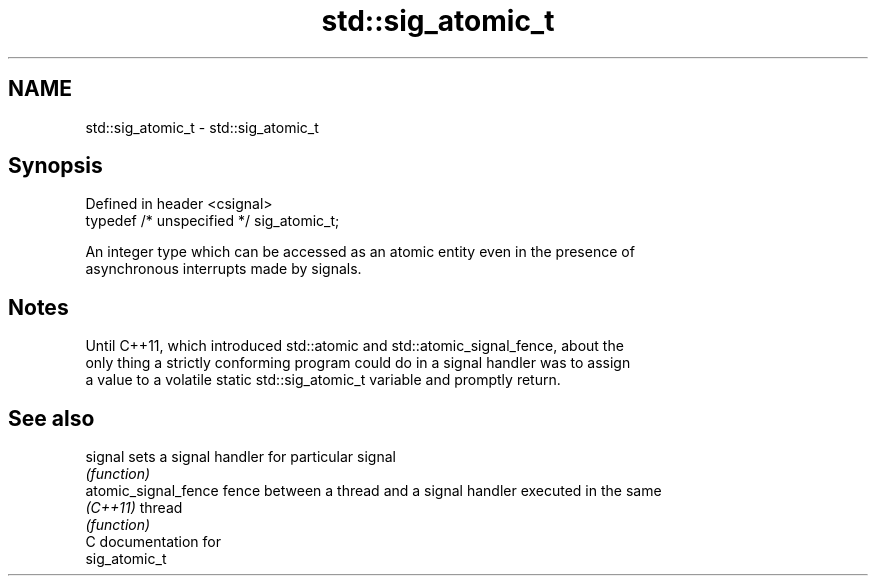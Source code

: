 .TH std::sig_atomic_t 3 "2024.06.10" "http://cppreference.com" "C++ Standard Libary"
.SH NAME
std::sig_atomic_t \- std::sig_atomic_t

.SH Synopsis
   Defined in header <csignal>
   typedef /* unspecified */ sig_atomic_t;

   An integer type which can be accessed as an atomic entity even in the presence of
   asynchronous interrupts made by signals.

.SH Notes

   Until C++11, which introduced std::atomic and std::atomic_signal_fence, about the
   only thing a strictly conforming program could do in a signal handler was to assign
   a value to a volatile static std::sig_atomic_t variable and promptly return.

.SH See also

   signal              sets a signal handler for particular signal
                       \fI(function)\fP 
   atomic_signal_fence fence between a thread and a signal handler executed in the same
   \fI(C++11)\fP             thread
                       \fI(function)\fP 
   C documentation for
   sig_atomic_t
